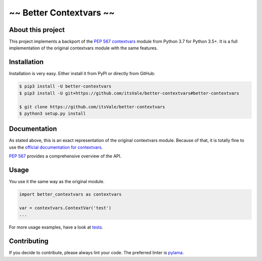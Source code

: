 ========================
~~ Better Contextvars ~~
========================

.. image:: https://img.shields.io/badge/Python-3.5%20|%203.6%20|%203.7-blue.svg
    :target: https://www.python.org

.. image:: https://travis-ci.com/itsVale/better-contextvars.svg?branch=master
    :target: https://travis-ci.com/itsVale/better-contextvars

.. image:: https://api.codacy.com/project/badge/Grade/0a4eb517bdcd4618947bfa56e73e1282
    :target: https://www.codacy.com/app/itsVale/better-contextvars?utm_source=github.com&amp;utm_medium=referral&amp;utm_content=itsVale/better-contextvars&amp;utm_campaign=Badge_Grade

.. image:: https://api.codacy.com/project/badge/Coverage/0a4eb517bdcd4618947bfa56e73e1282
    :target: https://www.codacy.com/app/itsVale/better-contextvars?utm_source=github.com&amp;utm_medium=referral&amp;utm_content=itsVale/better-contextvars&amp;utm_campaign=Badge_Coverage

.. image:: https://api.codeclimate.com/v1/badges/20552710af9220ac17c2/maintainability
   :target: https://codeclimate.com/github/itsVale/better-contextvars/maintainability

.. image:: https://img.shields.io/github/issues/itsVale/better-contextvars.svg
    :target: https://GitHub.com/itsVale/better-contextvars/issues

.. image:: https://img.shields.io/badge/License-MIT-blue.svg
    :target: http://perso.crans.org/besson/LICENSE.html

About this project
##################

This project implements a backport of the `PEP 567 contextvars <https://www.python.org/dev/peps/pep-0567>`_ module from Python 3.7 for Python 3.5+.
It is a full implementation of the original contextvars module with the same features.

Installation
############

Installation is very easy. Either install it from PyPI or directly from GitHub:

.. code-block::

    $ pip3 install -U better-contextvars
    $ pip3 install -U git+https://github.com/itsVale/better-contextvars#better-contextvars

    $ git clone https://github.com/itsVale/better-contextvars
    $ python3 setup.py install

Documentation
#############

As stated above, this is an exact representation of the original contextvars module.
Because of that, it is totally fine to use the `official documentation for contextvars <https://docs.python.org/3/library/contextvars.html>`_.

`PEP 567 <https://www.python.org/dev/peps/pep-0567>`_ provides a comprehensive overview of the API.

Usage
#####

You use it the same way as the original module.

.. code-block:: python

    import better_contextvars as contextvars

    var = contextvars.ContextVar('test')
    ...

For more usage examples, have a look at tests_.

.. _tests: https://github.com/itsVale/better-contextvars/tree/master/tests

Contributing
############

If you decide to contribute, please always lint your code. The preferred linter is `pylama <https://github.com/klen/pylama>`_.
